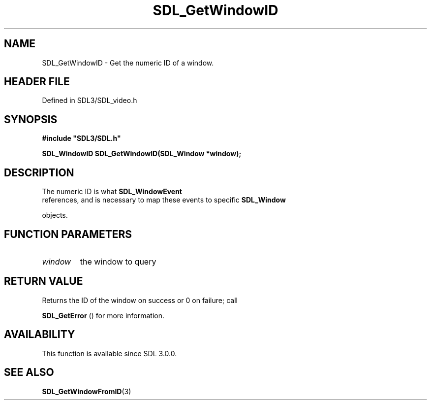 .\" This manpage content is licensed under Creative Commons
.\"  Attribution 4.0 International (CC BY 4.0)
.\"   https://creativecommons.org/licenses/by/4.0/
.\" This manpage was generated from SDL's wiki page for SDL_GetWindowID:
.\"   https://wiki.libsdl.org/SDL_GetWindowID
.\" Generated with SDL/build-scripts/wikiheaders.pl
.\"  revision SDL-3.1.2-no-vcs
.\" Please report issues in this manpage's content at:
.\"   https://github.com/libsdl-org/sdlwiki/issues/new
.\" Please report issues in the generation of this manpage from the wiki at:
.\"   https://github.com/libsdl-org/SDL/issues/new?title=Misgenerated%20manpage%20for%20SDL_GetWindowID
.\" SDL can be found at https://libsdl.org/
.de URL
\$2 \(laURL: \$1 \(ra\$3
..
.if \n[.g] .mso www.tmac
.TH SDL_GetWindowID 3 "SDL 3.1.2" "Simple Directmedia Layer" "SDL3 FUNCTIONS"
.SH NAME
SDL_GetWindowID \- Get the numeric ID of a window\[char46]
.SH HEADER FILE
Defined in SDL3/SDL_video\[char46]h

.SH SYNOPSIS
.nf
.B #include \(dqSDL3/SDL.h\(dq
.PP
.BI "SDL_WindowID SDL_GetWindowID(SDL_Window *window);
.fi
.SH DESCRIPTION
The numeric ID is what 
.BR SDL_WindowEvent
 references, and
is necessary to map these events to specific 
.BR SDL_Window

objects\[char46]

.SH FUNCTION PARAMETERS
.TP
.I window
the window to query
.SH RETURN VALUE
Returns the ID of the window on success or 0 on failure; call

.BR SDL_GetError
() for more information\[char46]

.SH AVAILABILITY
This function is available since SDL 3\[char46]0\[char46]0\[char46]

.SH SEE ALSO
.BR SDL_GetWindowFromID (3)
